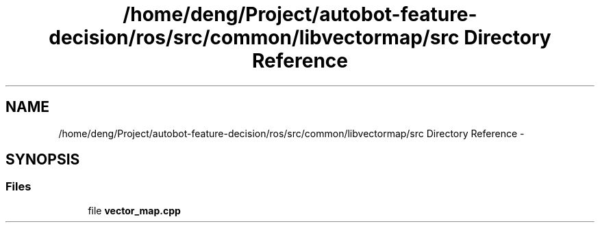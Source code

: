 .TH "/home/deng/Project/autobot-feature-decision/ros/src/common/libvectormap/src Directory Reference" 3 "Fri May 22 2020" "Autoware_Doxygen" \" -*- nroff -*-
.ad l
.nh
.SH NAME
/home/deng/Project/autobot-feature-decision/ros/src/common/libvectormap/src Directory Reference \- 
.SH SYNOPSIS
.br
.PP
.SS "Files"

.in +1c
.ti -1c
.RI "file \fBvector_map\&.cpp\fP"
.br
.in -1c

